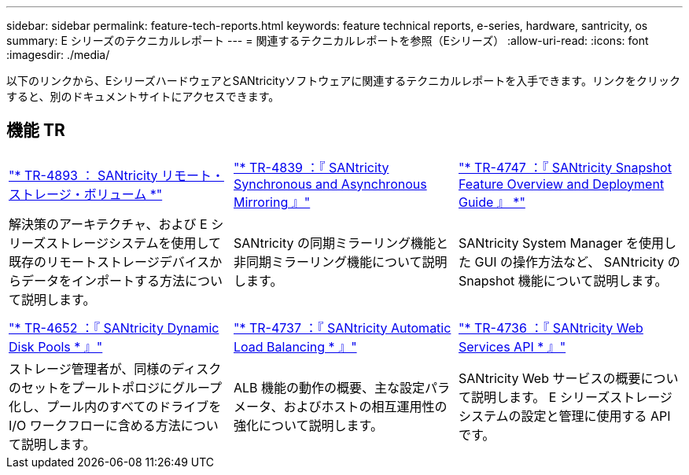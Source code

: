 ---
sidebar: sidebar 
permalink: feature-tech-reports.html 
keywords: feature technical reports, e-series, hardware, santricity, os 
summary: E シリーズのテクニカルレポート 
---
= 関連するテクニカルレポートを参照（Eシリーズ）
:allow-uri-read: 
:icons: font
:imagesdir: ./media/


[role="lead"]
以下のリンクから、EシリーズハードウェアとSANtricityソフトウェアに関連するテクニカルレポートを入手できます。リンクをクリックすると、別のドキュメントサイトにアクセスできます。



== 機能 TR

[cols="9,9,9"]
|===


| https://www.netapp.com/pdf.html?item=/media/28697-tr-4893-deploy.pdf["* TR-4893 ： SANtricity リモート・ストレージ・ボリューム *"^] | https://www.netapp.com/pdf.html?item=/media/19405-tr-4839.pdf["* TR-4839 ：『 SANtricity Synchronous and Asynchronous Mirroring 』"^] | https://www.netapp.com/pdf.html?item=/media/17167-tr4747pdf.pdf["* TR-4747 ：『 SANtricity Snapshot Feature Overview and Deployment Guide 』 *"^] 


| 解決策のアーキテクチャ、および E シリーズストレージシステムを使用して既存のリモートストレージデバイスからデータをインポートする方法について説明します。 | SANtricity の同期ミラーリング機能と非同期ミラーリング機能について説明します。 | SANtricity System Manager を使用した GUI の操作方法など、 SANtricity の Snapshot 機能について説明します。 


|  |  |  


|  |  |  


| https://www.netapp.com/ko/media/12421-tr4652.pdf["* TR-4652 ：『 SANtricity Dynamic Disk Pools * 』"^] | https://www.netapp.com/pdf.html?item=/media/17144-tr4737pdf.pdf["* TR-4737 ：『 SANtricity Automatic Load Balancing * 』"^] | https://www.netapp.com/pdf.html?item=/media/17142-tr4736pdf.pdf["* TR-4736 ：『 SANtricity Web Services API * 』"^] 


| ストレージ管理者が、同様のディスクのセットをプールトポロジにグループ化し、プール内のすべてのドライブを I/O ワークフローに含める方法について説明します。 | ALB 機能の動作の概要、主な設定パラメータ、およびホストの相互運用性の強化について説明します。 | SANtricity Web サービスの概要について説明します。 E シリーズストレージシステムの設定と管理に使用する API です。 
|===